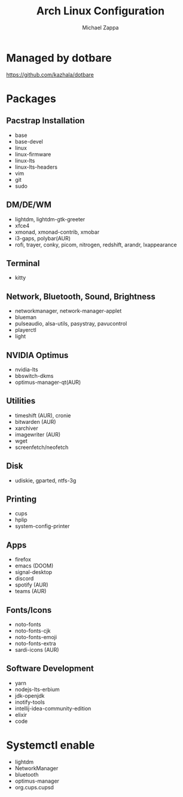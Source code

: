 #+TITLE:Arch Linux Configuration
#+AUTHOR: Michael Zappa

* Managed by dotbare
https://github.com/kazhala/dotbare

* Packages
** Pacstrap Installation
- base
- base-devel
- linux
- linux-firmware
- linux-lts
- linux-lts-headers
- vim
- git
- sudo
** DM/DE/WM
- lightdm, lightdm-gtk-greeter
- xfce4
- xmonad, xmonad-contrib, xmobar
- i3-gaps, polybar(AUR)
- rofi, trayer, conky, picom, nitrogen, redshift, arandr, lxappearance
** Terminal
- kitty
** Network, Bluetooth, Sound, Brightness
- networkmanager, network-manager-applet
- blueman
- pulseaudio, alsa-utils, pasystray, pavucontrol
- playerctl
- light
** NVIDIA Optimus
- nvidia-lts
- bbswitch-dkms
- optimus-manager-qt(AUR)
** Utilities
- timeshift (AUR), cronie
- bitwarden (AUR)
- xarchiver
- imagewriter (AUR)
- wget
- screenfetch/neofetch
** Disk
- udiskie, gparted, ntfs-3g
** Printing
- cups
- hplip
- system-config-printer
** Apps
- firefox
- emacs (DOOM)
- signal-desktop
- discord
- spotify (AUR)
- teams (AUR)
** Fonts/Icons
- noto-fonts
- noto-fonts-cjk
- noto-fonts-emoji
- noto-fonts-extra
- sardi-icons (AUR)
** Software Development
- yarn
- nodejs-lts-erbium
- jdk-openjdk
- inotify-tools
- intellij-idea-community-edition
- elixir
- code

* Systemctl enable
- lightdm
- NetworkManager
- bluetooth
- optimus-manager
- org.cups.cupsd

